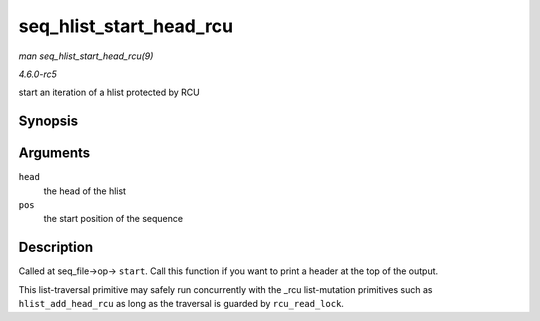 .. -*- coding: utf-8; mode: rst -*-

.. _API-seq-hlist-start-head-rcu:

========================
seq_hlist_start_head_rcu
========================

*man seq_hlist_start_head_rcu(9)*

*4.6.0-rc5*

start an iteration of a hlist protected by RCU


Synopsis
========

.. c:function:: struct hlist_node * seq_hlist_start_head_rcu( struct hlist_head * head, loff_t pos )

Arguments
=========

``head``
    the head of the hlist

``pos``
    the start position of the sequence


Description
===========

Called at seq_file->op-> ``start``. Call this function if you want to
print a header at the top of the output.

This list-traversal primitive may safely run concurrently with the _rcu
list-mutation primitives such as ``hlist_add_head_rcu`` as long as the
traversal is guarded by ``rcu_read_lock``.


.. ------------------------------------------------------------------------------
.. This file was automatically converted from DocBook-XML with the dbxml
.. library (https://github.com/return42/sphkerneldoc). The origin XML comes
.. from the linux kernel, refer to:
..
.. * https://github.com/torvalds/linux/tree/master/Documentation/DocBook
.. ------------------------------------------------------------------------------
